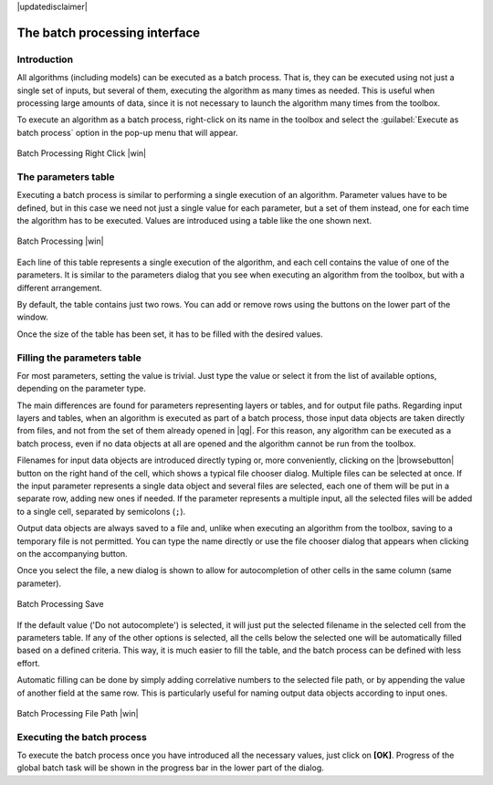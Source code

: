 |updatedisclaimer|

The batch processing interface
=======================================

Introduction
------------

All algorithms (including models) can be executed as a batch process. That
is, they can be executed using not just a single set of inputs, but several of them,
executing the algorithm as many times as needed. This is useful when processing
large amounts of data, since it is not necessary to launch the algorithm many
times from the toolbox.

To execute an algorithm as a batch process, right-click on its name in the toolbox
and select the :guilabel:`Execute as batch process` option in the pop-up menu
that will appear.

.. _figure_processing_1:

.. only:: html

   **Figure Processing 26:**

.. figure:: /static/user_manual/processing/batch_processing_right_click.png
   :align: center
   :width: 20em

   Batch Processing Right Click |win|

The parameters table
--------------------

Executing a batch process is similar to performing a single execution of an
algorithm. Parameter values have to be defined, but in this case we need not just
a single value for each parameter, but a set of them instead, one for each time
the algorithm has to be executed. Values are introduced using a table like the
one shown next.

.. _figure_processing_2:

.. only:: html

   **Figure Processing 27:**

.. figure:: /static/user_manual/processing/batch_processing.png
   :align: center
   :width: 30em

   Batch Processing |win|

Each line of this table represents a single execution of the algorithm, and each
cell contains the value of one of the parameters. It is similar to the parameters
dialog that you see when executing an algorithm from the toolbox, but with a
different arrangement.

By default, the table contains just two rows. You can add or remove rows using
the buttons on the lower part of the window.

Once the size of the table has been set, it has to be filled with the desired
values.

Filling the parameters table
----------------------------

For most parameters, setting the value is trivial. Just type the value or select
it from the list of available options, depending on the parameter type.

The main differences are found for parameters representing layers or tables, and
for output file paths. Regarding input layers and tables, when an algorithm is
executed as part of a batch process, those input data objects are taken directly
from files, and not from the set of them already opened in |qg|. For this reason,
any algorithm can be executed as a batch process, even if no data objects at all
are opened and the algorithm cannot be run from the toolbox.

Filenames for input data objects are introduced directly typing or, more
conveniently, clicking on the |browsebutton| button on the right hand of the cell,
which shows a typical file chooser dialog. Multiple files can be selected at once.
If the input parameter represents a single data object and several files are
selected, each one of them will be put in a separate row, adding new ones if
needed. If the parameter represents a multiple input, all the selected files will be added
to a single cell, separated by semicolons (``;``).

Output data objects are always saved to a file and, unlike when executing an
algorithm from the toolbox, saving to a temporary file is not permitted. You can
type the name directly or use the file chooser dialog that appears when clicking
on the accompanying button.

Once you select the file, a new dialog is shown to allow for autocompletion of
other cells in the same column (same parameter).

.. _figure_processing_3:

.. only:: html

   **Figure Processing 28:**

.. figure:: /static/user_manual/processing/batch_processing_save.png
   :align: center
   :width: 20em

   Batch Processing Save

If the default value ('Do not autocomplete') is selected, it will just put
the selected filename in the selected cell from the parameters table. If any of
the other options is selected, all the cells below the selected one will be
automatically filled based on a defined criteria. This way, it is much easier to
fill the table, and the batch process can be defined with less effort.

Automatic filling can be done by simply adding correlative numbers to the selected
file path, or by appending the value of another field at the same row. This is
particularly useful for naming output data objects according to input ones.

.. _figure_processing_4:

.. only:: html

   **Figure Processing 29:**

.. figure:: /static/user_manual/processing/batch_processing_filepath.png
   :align: center
   :width: 20em

   Batch Processing File Path |win|


Executing the batch process
---------------------------

To execute the batch process once you have introduced all the necessary values,
just click on **[OK]**. Progress of the global batch task will be shown in the
progress bar in the lower part of the dialog.
